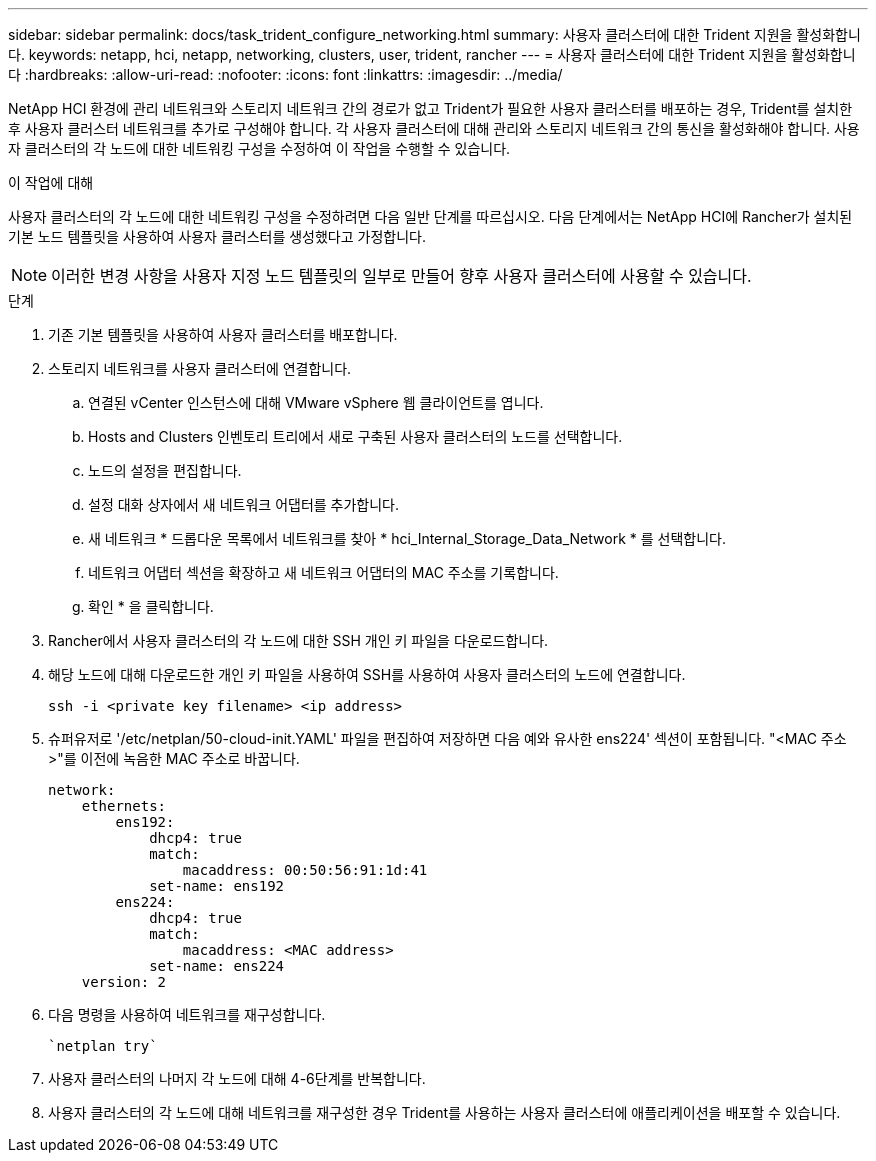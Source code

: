 ---
sidebar: sidebar 
permalink: docs/task_trident_configure_networking.html 
summary: 사용자 클러스터에 대한 Trident 지원을 활성화합니다. 
keywords: netapp, hci, netapp, networking, clusters, user, trident, rancher 
---
= 사용자 클러스터에 대한 Trident 지원을 활성화합니다
:hardbreaks:
:allow-uri-read: 
:nofooter: 
:icons: font
:linkattrs: 
:imagesdir: ../media/


[role="lead"]
NetApp HCI 환경에 관리 네트워크와 스토리지 네트워크 간의 경로가 없고 Trident가 필요한 사용자 클러스터를 배포하는 경우, Trident를 설치한 후 사용자 클러스터 네트워크를 추가로 구성해야 합니다. 각 사용자 클러스터에 대해 관리와 스토리지 네트워크 간의 통신을 활성화해야 합니다. 사용자 클러스터의 각 노드에 대한 네트워킹 구성을 수정하여 이 작업을 수행할 수 있습니다.

.이 작업에 대해
사용자 클러스터의 각 노드에 대한 네트워킹 구성을 수정하려면 다음 일반 단계를 따르십시오. 다음 단계에서는 NetApp HCI에 Rancher가 설치된 기본 노드 템플릿을 사용하여 사용자 클러스터를 생성했다고 가정합니다.


NOTE: 이러한 변경 사항을 사용자 지정 노드 템플릿의 일부로 만들어 향후 사용자 클러스터에 사용할 수 있습니다.

.단계
. 기존 기본 템플릿을 사용하여 사용자 클러스터를 배포합니다.
. 스토리지 네트워크를 사용자 클러스터에 연결합니다.
+
.. 연결된 vCenter 인스턴스에 대해 VMware vSphere 웹 클라이언트를 엽니다.
.. Hosts and Clusters 인벤토리 트리에서 새로 구축된 사용자 클러스터의 노드를 선택합니다.
.. 노드의 설정을 편집합니다.
.. 설정 대화 상자에서 새 네트워크 어댑터를 추가합니다.
.. 새 네트워크 * 드롭다운 목록에서 네트워크를 찾아 * hci_Internal_Storage_Data_Network * 를 선택합니다.
.. 네트워크 어댑터 섹션을 확장하고 새 네트워크 어댑터의 MAC 주소를 기록합니다.
.. 확인 * 을 클릭합니다.


. Rancher에서 사용자 클러스터의 각 노드에 대한 SSH 개인 키 파일을 다운로드합니다.
. 해당 노드에 대해 다운로드한 개인 키 파일을 사용하여 SSH를 사용하여 사용자 클러스터의 노드에 연결합니다.
+
[listing]
----
ssh -i <private key filename> <ip address>
----
. 슈퍼유저로 '/etc/netplan/50-cloud-init.YAML' 파일을 편집하여 저장하면 다음 예와 유사한 ens224' 섹션이 포함됩니다. "<MAC 주소>"를 이전에 녹음한 MAC 주소로 바꿉니다.
+
[listing]
----
network:
    ethernets:
        ens192:
            dhcp4: true
            match:
                macaddress: 00:50:56:91:1d:41
            set-name: ens192
        ens224:
            dhcp4: true
            match:
                macaddress: <MAC address>
            set-name: ens224
    version: 2
----
. 다음 명령을 사용하여 네트워크를 재구성합니다.
+
[listing]
----
`netplan try`
----
. 사용자 클러스터의 나머지 각 노드에 대해 4-6단계를 반복합니다.
. 사용자 클러스터의 각 노드에 대해 네트워크를 재구성한 경우 Trident를 사용하는 사용자 클러스터에 애플리케이션을 배포할 수 있습니다.


